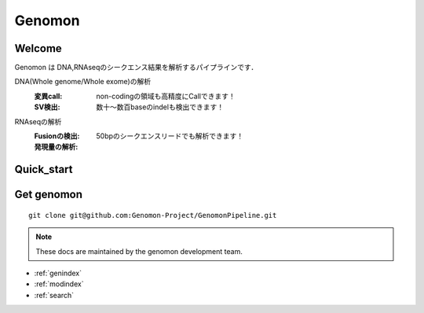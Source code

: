 .. genomon documentation master file, created by
   sphinx-quickstart on Thu Jul 30 15:55:28 2015.
   You can adapt this file completely to your liking, but it should at least
   contain the root `toctree` directive.

Genomon
========

Welcome
-------
Genomon は DNA,RNAseqのシークエンス結果を解析するパイプラインです．

DNA(Whole genome/Whole exome)の解析
  :変異call: non-codingの領域も高精度にCallできます！
  :SV検出:   数十～数百baseのindelも検出できます！
RNAseqの解析
  :Fusionの検出: 50bpのシークエンスリードでも解析できます！
  :発現量の解析:


Quick_start
-----------

Get genomon
-----------
::

  git clone git@github.com:Genomon-Project/GenomonPipeline.git

.. note::

   These docs are maintained by the genomon development team. 

* :ref:`genindex`
* :ref:`modindex`
* :ref:`search`

